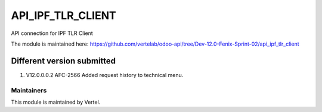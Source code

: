 ==================
API_IPF_TLR_CLIENT
==================

API connection for IPF TLR Client

The module is maintained here: https://github.com/vertelab/odoo-api/tree/Dev-12.0-Fenix-Sprint-02/api_ipf_tlr_client


Different version submitted
===========================
1. V12.0.0.0.2 AFC-2566 Added request history to technical menu.

Maintainers
~~~~~~~~~~~

This module is maintained by Vertel.